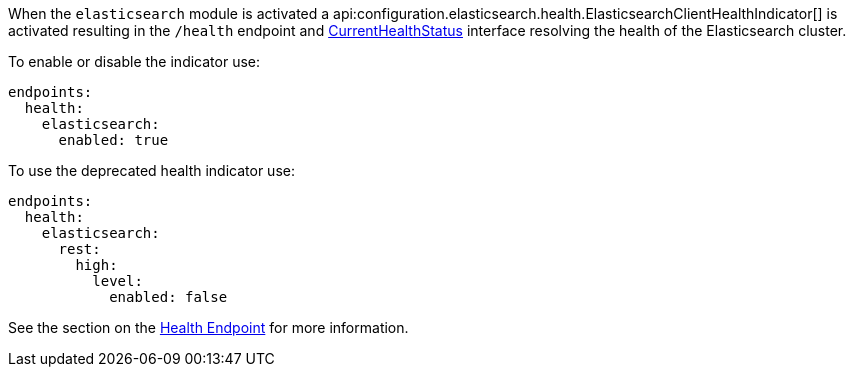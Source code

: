 When the `elasticsearch` module is activated a api:configuration.elasticsearch.health.ElasticsearchClientHealthIndicator[] is
activated resulting in the `/health` endpoint and https://docs.micronaut.io/latest/api/io/micronaut/health/CurrentHealthStatus.html[CurrentHealthStatus]
interface resolving the health of the Elasticsearch cluster.

To enable or disable the indicator use:

[configuration]
----
endpoints:
  health:
    elasticsearch:
      enabled: true
----


To use the deprecated health indicator use:

[configuration]
----
endpoints:
  health:
    elasticsearch:
      rest:
        high:
          level:
            enabled: false
----

See the section on the https://docs.micronaut.io/latest/guide/index.html#healthEndpoint[Health Endpoint] for more information.
